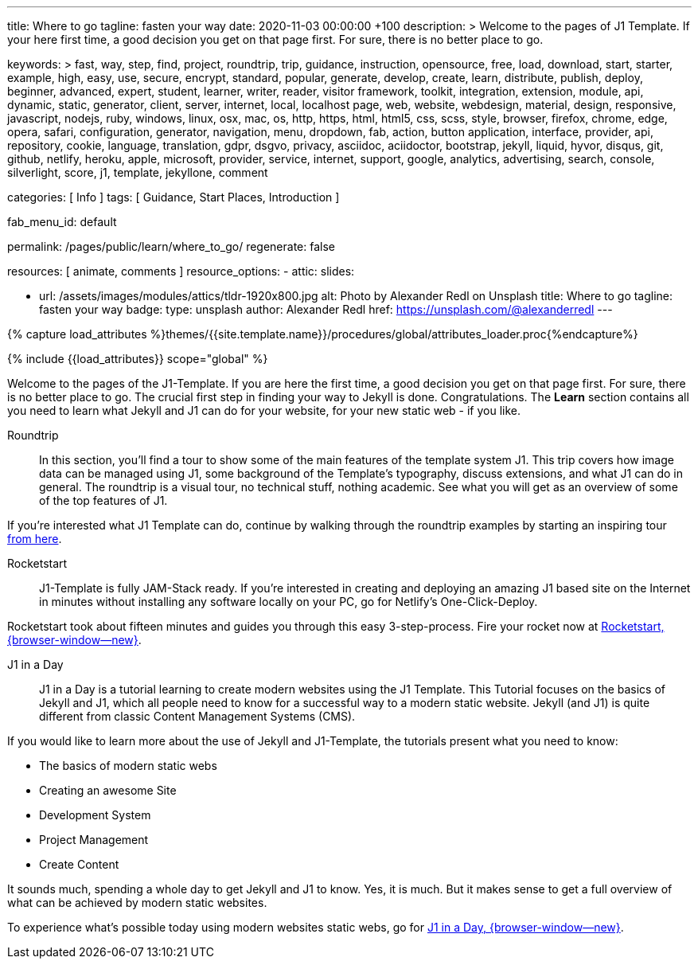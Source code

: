 ---
title:                                  Where to go
tagline:                                fasten your way
date:                                   2020-11-03 00:00:00 +100
description: >
                                        Welcome to the pages of J1 Template. If your here
                                        first time, a good decision you get on that page first.
                                        For sure, there is no better place to go.

keywords: >
                                        fast, way, step, find, project, roundtrip, trip,
                                        guidance, instruction,
                                        opensource, free, load, download, start, starter, example,
                                        high, easy, use, secure, encrypt, standard, popular,
                                        generate, develop, create, learn, distribute, publish, deploy,
                                        beginner, advanced, expert, student, learner, writer, reader, visitor
                                        framework, toolkit, integration, extension, module, api,
                                        dynamic, static, generator, client, server, internet, local, localhost
                                        page, web, website, webdesign, material, design, responsive,
                                        javascript, nodejs, ruby, windows, linux, osx, mac, os,
                                        http, https, html, html5, css, scss, style,
                                        browser, firefox, chrome, edge, opera, safari,
                                        configuration, generator, navigation, menu, dropdown, fab, action, button
                                        application, interface, provider, api, repository,
                                        cookie, language, translation, gdpr, dsgvo, privacy,
                                        asciidoc, aciidoctor, bootstrap, jekyll, liquid,
                                        hyvor, disqus, git, github, netlify, heroku, apple, microsoft,
                                        provider, service, internet, support,
                                        google, analytics, advertising, search, console, silverlight, score,
                                        j1, template, jekyllone, comment


categories:                             [ Info ]
tags:                                   [ Guidance, Start Places, Introduction ]

fab_menu_id:                            default

permalink:                              /pages/public/learn/where_to_go/
regenerate:                             false

resources:                              [ animate, comments ]
resource_options:
  - attic:
      slides:

        - url:                          /assets/images/modules/attics/tldr-1920x800.jpg
          alt:                          Photo by Alexander Redl on Unsplash
          title:                        Where to go
          tagline:                      fasten your way
          badge:
            type:                       unsplash
            author:                     Alexander Redl
            href:                       https://unsplash.com/@alexanderredl
---

// Page Initializer
// =============================================================================
// Enable the Liquid Preprocessor
:page-liquid:

// Set (local) page attributes here
// -----------------------------------------------------------------------------
// :page--attr:                         <attr-value>
:url-j1-jupyter-notebooks--where-to-go: /pages/public/jupyter/where-to-go/

//  Load Liquid procedures
// -----------------------------------------------------------------------------
{% capture load_attributes %}themes/{{site.template.name}}/procedures/global/attributes_loader.proc{%endcapture%}

// Load page attributes
// -----------------------------------------------------------------------------
{% include {{load_attributes}} scope="global" %}

// Page content
// ~~~~~~~~~~~~~~~~~~~~~~~~~~~~~~~~~~~~~~~~~~~~~~~~~~~~~~~~~~~~~~~~~~~~~~~~~~~~~

// Include sub-documents (if any) (if any)
// -----------------------------------------------------------------------------
Welcome to the pages of the J1-Template. If you are here the first time, a
good decision you get on that page first. For sure, there is no better place
to go. The crucial first step in finding your way to Jekyll is done.
Congratulations. The *Learn* section contains all you need to learn what
Jekyll and J1 can do for your website, for your new static web - if you like.

Roundtrip::
In this section, you’ll find a tour to show some of the main features of
the template system J1. This trip covers how image data can be managed using
J1, some background of the Template’s typography, discuss extensions, and
what J1 can do in general. The roundtrip is a visual tour, no technical stuff,
nothing academic. See what you will get as an overview of some of the top
features of J1.

If you're interested what J1 Template can do, continue by walking through the
roundtrip examples by starting an inspiring tour
link:{url-j1-roundtrip--present-images}[from here].

////
Jupyter Notebooks::
In section *Jupyter Notebooks*, you'll find a tour through the J1 Implementation
of the integration of Python's Jupyter Notebooks in J1 Websites for *Data Science*
and *Data Analysis*. Data Science is fundamental for all projects related to
all *Digitization* concepts of the 21st century. If you're interested, what
tools are available with J1 Template and Jupyter to discuss (your) *Data Analysis*
projects go for this section.

To learn more about the toolset for presenting *Data Analysis* projects supported
by J1 Template start the tour link:{url-j1-jupyter-notebooks--where-to-go}[from here].
////

Rocketstart::
J1-Template is fully JAM-Stack ready. If you're interested in creating and
deploying an amazing J1 based site on the Internet in minutes without
installing any software locally on your PC, go for Netlify's One-Click-Deploy.

Rocketstart took about fifteen minutes and guides you through this easy
3-step-process. Fire your rocket now at
link:{url-j1--rocketstart}[Rocketstart, {browser-window--new}].

J1 in a Day::
J1 in a Day is a tutorial learning to create modern websites using the J1
Template. This Tutorial focuses on the basics of Jekyll and J1, which all
people need to know for a successful way to a modern static website. Jekyll
(and J1) is quite different from classic Content Management Systems (CMS).

If you would like to learn more about the use of Jekyll and J1-Template, the
tutorials present what you need to know:

* The basics of modern static webs
* Creating an awesome Site
* Development System
* Project Management
* Create Content

It sounds much, spending a whole day to get Jekyll and J1 to know. Yes, it is
much. But it makes sense to get a full overview of what can be achieved by
modern static websites.

To experience what's possible today using modern websites static webs, go for
link:{url-j1-web-in-a-day--meet-and-greet}[J1 in a Day, {browser-window--new}].
